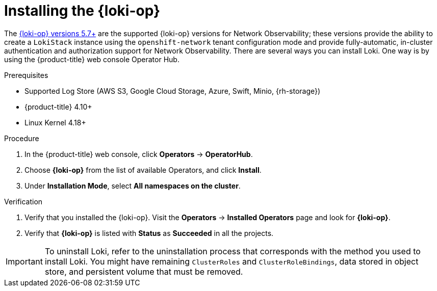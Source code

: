 // Module included in the following assemblies:

// * networking/network_observability/installing-operators.adoc

:_mod-docs-content-type: PROCEDURE
[id="network-observability-loki-installation_{context}"]
= Installing the {loki-op}

The link:https://catalog.redhat.com/software/containers/openshift-logging/loki-rhel8-operator/622b46bcae289285d6fcda39[{loki-op} versions 5.7+] are the supported {loki-op} versions for Network Observability; these versions provide the ability to create a `LokiStack` instance using the `openshift-network` tenant configuration mode and provide fully-automatic, in-cluster authentication and authorization support for Network Observability. There are several ways you can install Loki. One way is by using the {product-title} web console Operator Hub.

.Prerequisites

* Supported Log Store (AWS S3, Google Cloud Storage, Azure, Swift, Minio, {rh-storage})
* {product-title} 4.10+
* Linux Kernel 4.18+

.Procedure
. In the {product-title} web console, click *Operators* -> *OperatorHub*.
. Choose  *{loki-op}* from the list of available Operators, and click *Install*.
. Under *Installation Mode*, select *All namespaces on the cluster*.

.Verification
. Verify that you installed the {loki-op}. Visit the *Operators* → *Installed Operators* page and look for *{loki-op}*.
. Verify that *{loki-op}* is listed with *Status* as *Succeeded* in all the projects.

[IMPORTANT]
====
To uninstall Loki, refer to the uninstallation process that corresponds with the method you used to install Loki. You might have remaining `ClusterRoles` and `ClusterRoleBindings`, data stored in object store, and persistent volume that must be removed.
====
